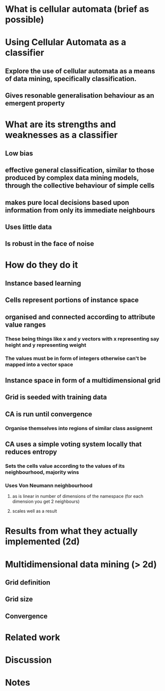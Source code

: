 * What is cellular automata (brief as possible)
* Using Cellular Automata as a classifier
** Explore the use of cellular automata as a means of data mining, specifically classification.
** Gives resonable generalisation behaviour as an emergent property
* What are its strengths and weaknesses as a classifier
** Low bias
** effective general classification, similar to those produced by complex data mining models, through the collective behaviour of simple cells
** makes pure local decisions based upon information from only its immediate neighbours
** Uses little data
** Is robust in the face of noise
* How do they do it
** Instance based learning
** Cells represent portions of instance space
** organised and connected according to attribute value ranges
*** These being things like x and y vectors with x representing say height and y representing weight
*** The values must be in form of integers otherwise can't be mapped into a vector space
** Instance space in form of a multidimensional grid
** Grid is seeded with training data
** CA is run until convergence
*** Organise themselves into regions of similar class assignemt
** CA uses a simple voting system locally that reduces entropy
*** Sets the cells value according to the values of its neighbourhood, majority wins
*** Uses Von Neumann neighbourhood 
**** as is linear in number of dimensions of the namespace (for each dimension you get 2 neighbours)
**** scales well as a result
     [[./neighbours_per_dimension.svg]]

* Results from what they actually implemented (2d)
* Multidimensional data mining (> 2d)
** Grid definition
** Grid size
** Convergence
* Related work
* Discussion


* Notes
** 
